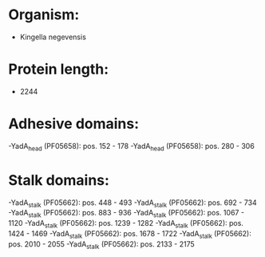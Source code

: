 * Organism:
- Kingella negevensis
* Protein length:
- 2244
* Adhesive domains:
-YadA_head (PF05658): pos. 152 - 178
-YadA_head (PF05658): pos. 280 - 306
* Stalk domains:
-YadA_stalk (PF05662): pos. 448 - 493
-YadA_stalk (PF05662): pos. 692 - 734
-YadA_stalk (PF05662): pos. 883 - 936
-YadA_stalk (PF05662): pos. 1067 - 1120
-YadA_stalk (PF05662): pos. 1239 - 1282
-YadA_stalk (PF05662): pos. 1424 - 1469
-YadA_stalk (PF05662): pos. 1678 - 1722
-YadA_stalk (PF05662): pos. 2010 - 2055
-YadA_stalk (PF05662): pos. 2133 - 2175

